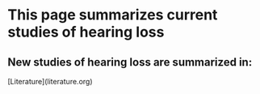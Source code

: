 * This page summarizes current studies of hearing loss


** New studies of hearing loss are summarized in: 

[Literature](literature.org)

